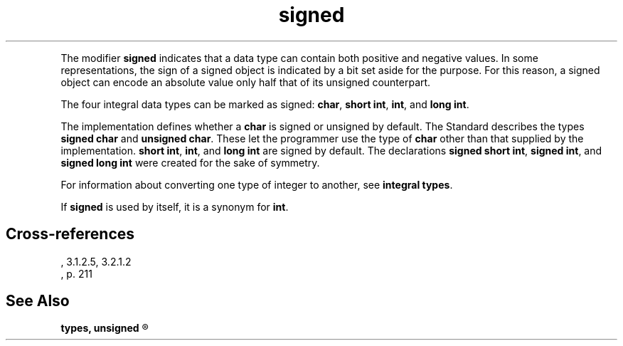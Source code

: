 .\" ENVIRONMENTS:  COHERENT, LC, TOS, ISIS, ANSI
.TH signed Definition "(Language/lexical elements/identifiers/types)" Definition
.PC
.PP
The modifier
.B signed
indicates that a data type can contain both positive and negative values.
In some representations,
the sign of a signed object is indicated by a bit set aside
for the purpose.
For this reason, a signed object can encode an
absolute value only half that of its unsigned counterpart.
.PP
The four integral data types can be marked as signed:
.BR char ,
.BR "short int" ,
.BR int ,
and
.BR "long int" .
.PP
The implementation defines whether a
.B char
is signed or unsigned by default.
The Standard describes the types
.B "signed char"
and
.BR "unsigned char" .
These let the programmer use the type of
.B char
other than that supplied by the implementation.
.BR "short int" ,
.BR int ,
and
.B "long int"
are signed by default.
The declarations
.BR "signed short int" ,
.BR "signed int" ,
and
.B "signed long int"
were created for the sake of symmetry.
.PP
For information about converting one type of integer to another, see
.BR "integral types" .
.PP
If
.B signed
is used by itself, it is a synonym for
.BR int .
.SH Cross-references
.nf
\*(AS, \*(PS3.1.2.5, \*(PS3.2.1.2
\*(KR, p. 211
.SH "See Also"
.B
.if \nX<4 types, unsigned
.if \nX=4 integral type, types, unsigned
.R
